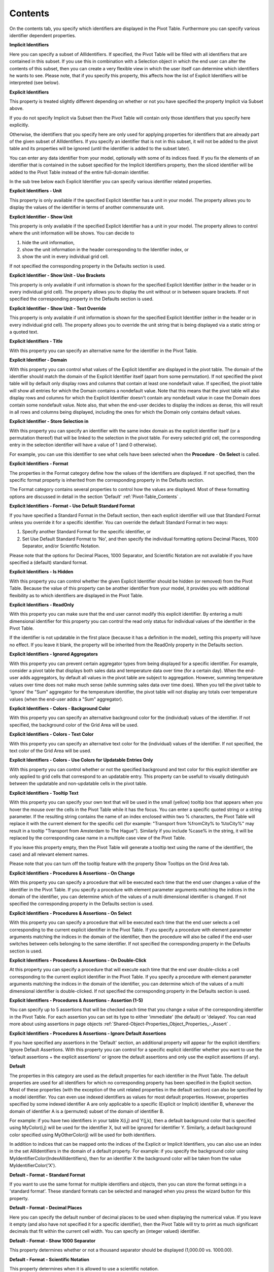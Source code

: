 

.. _Pivot-Table_Contents:


Contents
========

On the contents tab, you specify which identifiers are displayed in the Pivot Table. Furthermore you can specify various identifier dependent properties.



**Implicit Identifiers** 



Here you can specify a subset of AllIdentifiers. If specified, the Pivot Table will be filled with all identifiers that are contained in this subset. If you use this in combination with a Selection object in which the end user can alter the contents of this subset, then you can create a very flexible view in which the user itself can determine which identifiers he wants to see. Please note, that if you specify this property, this affects how the list of Explicit Identifiers will be interpreted (see below).



**Explicit Identifiers** 



This property is treated slightly different depending on whether or not you have specified the property Implicit via Subset above.



If you do not specify Implicit via Subset then the Pivot Table will contain only those identifiers that you specify here explicitly. 

Otherwise, the identifiers that you specify here are only used for applying properties for identifiers that are already part of the given subset of AllIdentifiers. If you specify an identifier that is not in this subset, it will not be added to the pivot table and its properties will be ignored (until the identifier is added to the subset later).



You can enter any data identifier from your model, optionally with some of its indices fixed. If you fix the elements of an identifier that is contained in the subset specified for the Implicit Identifiers property, then the sliced identifier will be added to the Pivot Table instead of the entire full-domain identifier.



In the sub tree below each Explicit Identifier you can specify various identifier related properties.



**Explicit Identifiers - Unit** 



This property is only available if the specified Explicit Identifier has a unit in your model. The property allows you to display the values of the identifier in terms of another commensurate unit.



**Explicit Identifier - Show Unit** 



This property is only available if the specified Explicit Identifier has a unit in your model. The property allows to control where the unit information will be shows. You can decide to



1.	hide the unit information,

2.	show the unit information in the header corresponding to the Identifier index, or

3.	show the unit in every individual grid cell.

	

If not specified the corresponding property in the Defaults section is used.



**Explicit Identifier - Show Unit - Use Brackets** 



This property is only available if unit information is shown for the specified Explicit Identifier (either in the header or in every individual grid cell). The property allows you to display the unit without or in between square brackets. If not specified the corresponding property in the Defaults section is used.



**Explicit Identifier - Show Unit - Text Override** 



This property is only available if unit information is shown for the specified Explicit Identifier (either in the header or in every individual grid cell). The property allows you to override the unit string that is being displayed via a static string or a quoted text.



**Explicit Identifiers - Title** 



With this property you can specify an alternative name for the identifier in the Pivot Table.



**Explicit Identifier - Domain** 



With this property you can control what values of the Explicit Identifier are displayed in the pivot table. The domain of the identifier should match the domain of the Explicit Identifier itself (apart from some permutation). If not specified the pivot table will by default only display rows and columns that contain at least one nondefault value. If specified, the pivot table will show all entries for which the Domain contains a nondefault value. Note that this means that the pivot table will also display rows and columns for which the Explicit Identifier doesn't contain any nondefault value in case the Domain does contain some nondefault value. Note also, that when the end-user decides to display the indices as dense, this will result in all rows and columns being displayed, including the ones for which the Domain only contains default values.



**Explicit Identifier - Store Selection in** 



With this property you can specify an identifier with the same index domain as the explicit identifier itself (or a permutation thereof) that will be linked to the selection in the pivot table. For every selected grid cell, the corresponding entry in the selection identifier will have a value of 1 (and 0 otherwise).



For example, you can use this identifier to see what cells have been selected when the **Procedure**  - **On Select**  is called.



**Explicit Identifiers - Format** 



The properties in the Format category define how the values of the identifiers are displayed. If not specified, then the specific format property is inherited from the corresponding property in the Defaults section.

The Format category contains several properties to control how the values are displayed. Most of these formatting options are discussed in detail in the section 'Default' :ref:`Pivot-Table_Contents` . 



**Explicit Identifiers - Format - Use Default Standard Format** 



If you have specified a Standard Format in the Default section, then each explicit identifier will use that Standard Format unless you override it for a specific identifier. You can override the default Standard Format in two ways:

1) Specify another Standard Format for the specific identifier, or

2) Set Use Default Standard Format to 'No', and then specify the individual formatting options Decimal Places, 1000 Separator, and/or Scientific Notation.

Please note that the options for Decimal Places, 1000 Separator, and Scientific Notation are not available if you have specified a (default) standard format.



**Explicit Identifiers - Is Hidden** 



With this property you can control whether the given Explicit Identifier should be hidden (or removed) from the Pivot Table. Because the value of this property can be another identifier from your model, it provides you with additional flexibility as to which identifiers are displayed in the Pivot Table.



**Explicit Identifiers - ReadOnly** 



With this property you can make sure that the end user cannot modify this explicit identifier. By entering a multi dimensional identifier for this property you can control the read only status for individual values of the identifier in the Pivot Table.



If the identifier is not updatable in the first place (because it has a definition in the model), setting this property will have no effect. If you leave it blank, the property will be inherited from the ReadOnly property in the Defaults section.



**Explicit Identifiers - Ignored Aggregators** 



With this property you can prevent certain aggregator types from being displayed for a specific identifier. For example, consider a pivot table that displays both sales data and temperature data over time (for a certain day). When the end-user adds aggregators, by default all values in the pivot table are subject to aggregation. However, summing temperature values over time does not make much sense (while summing sales data over time does). When you tell the pivot table to 'ignore' the "Sum" aggregator for the temperature identifier, the pivot table will not display any totals over temperature values (when the end-user adds a "Sum" aggregator).



**Explicit Identifiers - Colors - Background Color** 



With this property you can specify an alternative background color for the (individual) values of the identifier. If not specified, the background color of the Grid Area will be used. 



**Explicit Identifiers - Colors - Text Color** 



With this property you can specify an alternative text color for the (individual) values of the identifier. If not specified, the text color of the Grid Area will be used. 



**Explicit Identifiers - Colors - Use Colors for Updatable Entries Only** 



With this property you can control whether or not the specified background and text color for this explicit identifier are only applied to grid cells that correspond to an updatable entry. This property can be usefull to visually distinguish between the updatable and non-updatable cells in the pivot table.



**Explicit Identifiers - Tooltip Text** 



With this property you can specify your own text that will be used in the small (yellow) tooltip box that appears when you hover the mouse over the cells in the Pivot Table while it has the focus. You can enter a specific quoted string or a string parameter. If the resulting string contains the name of an index enclosed within two % characters, the Pivot Table will replace it with the current element for the specific cell (for example: "Transport from %fromCity% to %toCity%" may result in a tooltip "Transport from Amsterdam to The Hague"). Similarly if you include %case% in the string, it will be replaced by the corresponding case name in a multiple case view of the Pivot Table.



If you leave this property empty, then the Pivot Table will generate a tooltip text using the name of the identifier(, the case) and all relevant element names.



Please note that you can turn off the tooltip feature with the property Show Tooltips on the Grid Area tab.



**Explicit Identifiers - Procedures & Assertions - On Change** 



With this property you can specify a procedure that will be executed each time that the end user changes a value of the identifier in the Pivot Table. If you specify a procedure with element parameter arguments matching the indices in the domain of the identifier, you can determine which of the values of a multi dimensional identifier is changed. If not specified the corresponding property in the Defaults section is used.



**Explicit Identifiers - Procedures & Assertions - On Select** 



With this property you can specify a procedure that will be executed each time that the end user selects a cell corresponding to the current explicit identifier in the Pivot Table. If you specify a procedure with element parameter arguments matching the indices in the domain of the identifier, then the procedure will also be called if the end-user switches between cells belonging to the same identifier. If not specified the corresponding property in the Defaults section is used.



**Explicit Identifiers - Procedures & Assertions - On Double-Click** 



At this property you can specify a procedure that will execute each time that the end user double-clicks a cell corresponding to the current explicit identifier in the Pivot Table.  If you specify a procedure with element parameter arguments matching the indices in the domain of the identifier, you can determine which of the values of a multi dimensional identifier is double-clicked. If not specified the corresponding property in the Defaults section is used.



**Explicit Identifiers - Procedures & Assertions - Assertion (1-5)** 



You can specify up to 5 assertions that will be checked each time that you change a value of the corresponding identifier in the Pivot Table. For each assertion you can set its type to either 'immediate' (the default) or 'delayed'.  You can read more about using assertions in page objects :ref:`Shared-Object-Properties_Object_Properties_-_Assert` .



**Explicit Identifiers - Procedures & Assertions - Ignore Default Assertions** 



If you have specified any assertions in the 'Default' section, an additional property will appear for the explicit identifiers: Ignore Default Assertions. With this property you can control for a specific explicit identifier whether you want to use the 'default assertions + the explicit assertions' or ignore the default assertions and only use the explicit assertions (if any).




**Default** 



The properties in this category are used as the default properties for each identifier in the Pivot Table. The default properties are used for all identifiers for which no corresponding property has been specified in the Explicit section. Most of these properties (with the exception of the unit related properties in the default section) can also be specified by a model identifier. You can even use indexed identifiers as values for most default properties. However, properties specified by some indexed identifier A are only applicable to a specific (Explicit or Implicit) identifier B, whenever the domain of identifier A is a (permuted) subset of the domain of identifier B.



For example: if you have two identifiers in your table X(i,j) and Y(j,k), then a default background color that is specified using MyColor(i,j) will be used for the identifier X, but will be ignored for identifier Y. Similarly, a default background color specified using MyOtherColor(j) will be used for both identifiers.



In addition to indices that can be mapped onto the indices of the Explicit or Implicit Identifiers, you can also use an index in the set AllIdentifiers in the domain of a default property. For example: if you specify the background color using MyIdentifierColor(IndexAllIdentifiers), then for an identifier X the background color will be taken from the value MyIdentifierColor('X').



**Default - Format - Standard Format** 



If you want to use the same format for multiple identifiers and objects, then you can store the format settings in a 'standard format'. These standard formats can be selected and managed when you press the wizard button for this property.



**Default - Format - Decimal Places** 



Here you can specify the default number of decimal places to be used when displaying the numerical value. If you leave it empty (and also have not specified it for a specific identifier), then the Pivot Table will try to print as much significant decimals that fit within the current cell width. You can specify an (integer valued) identifier.



**Default - Format - Show 1000 Separator** 



This property determines whether or not a thousand separator should be displayed (1,000.00 vs. 1000.00). 



**Default - Format - Scientific Notation** 



This property determines when it is allowed to use a scientific notation.



**Default - Format - 0-1 Values** 



If you are only interested in seeing whether a value is at its default or not, you can use this property. If set to Yes, then all entries will be displayed as checkboxes. All non defaults are displayed as a checked checkbox instead of the actual value. Furthermore, the value can be changed from default to non-default (and vice versa) by (un)checking in the checkbox.



**Default - Format - Show Value Bar** 



This property allows you to display a small horizontal bar in the cells in the grid area, representing the numerical values. You can decide to




#.  	not show bars at all (default),
#.  	show a value bar instead of the number it represents, or
#.  	show a value plus the number it represents.



By default, all cells with a minimum value (with respect to the specific explicit identifier) will display no bar and all cells with a maximum value will display a bar that totally fill the cell. In case the minimum value is larger than zero, the value corresponding to the left border of the cell is reset to zero. To override this standard behavior the minimum and maximum values can also be specified explicitly.



**Default - Format - Value Bar Minimum** 



With this property you can specify the numerical value that corresponds to the left border of the cell.



**Default - Format - Value Bar Maximum** 



With this property you can specify the numerical value that corresponds to the right border of the cell.



**Default - Format - Show Default Values** 



Decides whether the default values of an identifier should be displayed explicitly or as a blank.



**Default - Format - Alignment** 



This property determines how the value is aligned horizontally within its cell. If not specified, numerical values will be right-aligned, all other values will be left-aligned.











